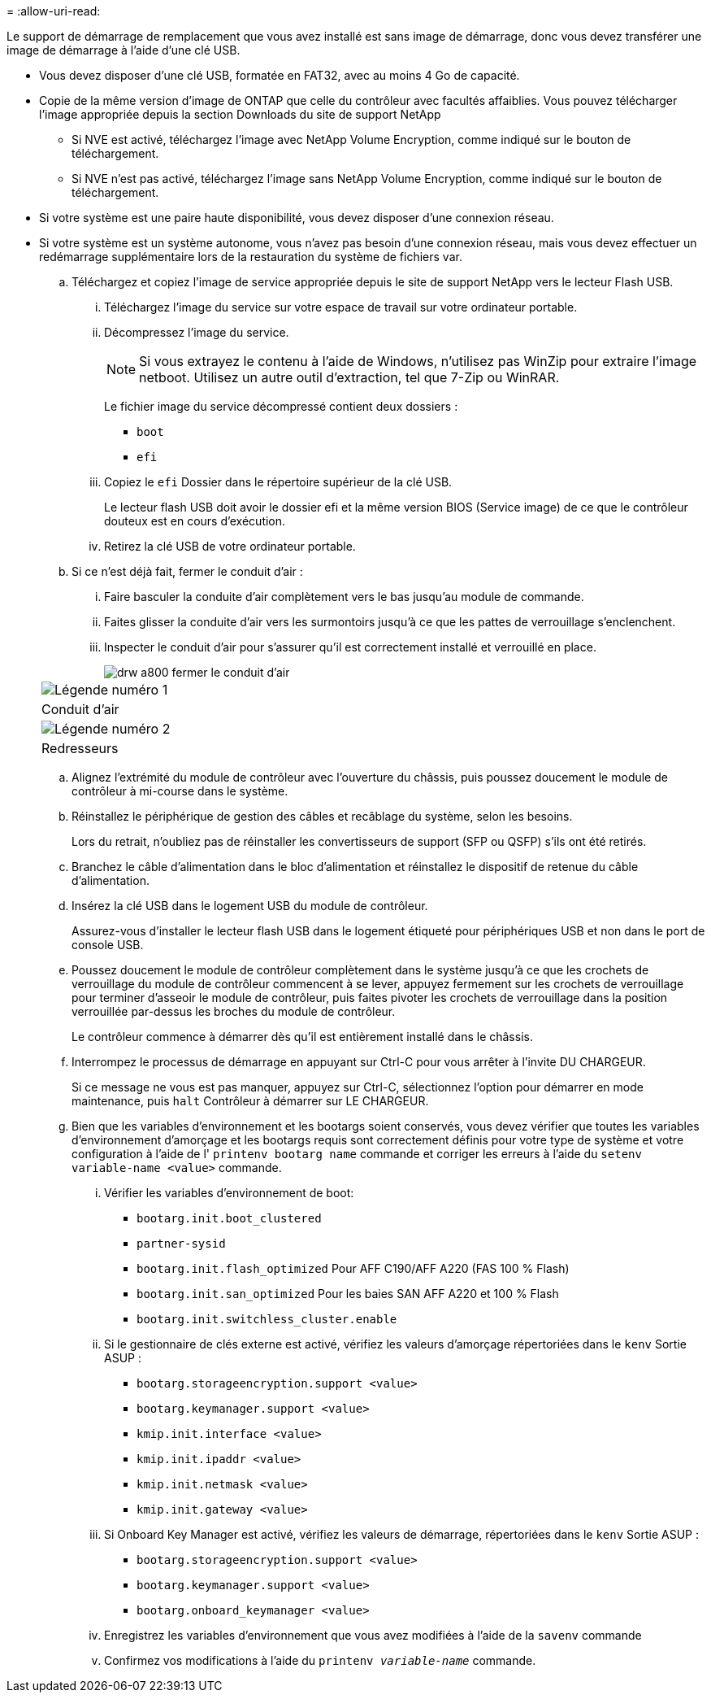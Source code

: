 = 
:allow-uri-read: 


Le support de démarrage de remplacement que vous avez installé est sans image de démarrage, donc vous devez transférer une image de démarrage à l'aide d'une clé USB.

* Vous devez disposer d'une clé USB, formatée en FAT32, avec au moins 4 Go de capacité.
* Copie de la même version d'image de ONTAP que celle du contrôleur avec facultés affaiblies. Vous pouvez télécharger l'image appropriée depuis la section Downloads du site de support NetApp
+
** Si NVE est activé, téléchargez l'image avec NetApp Volume Encryption, comme indiqué sur le bouton de téléchargement.
** Si NVE n'est pas activé, téléchargez l'image sans NetApp Volume Encryption, comme indiqué sur le bouton de téléchargement.


* Si votre système est une paire haute disponibilité, vous devez disposer d'une connexion réseau.
* Si votre système est un système autonome, vous n'avez pas besoin d'une connexion réseau, mais vous devez effectuer un redémarrage supplémentaire lors de la restauration du système de fichiers var.
+
.. Téléchargez et copiez l'image de service appropriée depuis le site de support NetApp vers le lecteur Flash USB.
+
... Téléchargez l'image du service sur votre espace de travail sur votre ordinateur portable.
... Décompressez l'image du service.
+

NOTE: Si vous extrayez le contenu à l'aide de Windows, n'utilisez pas WinZip pour extraire l'image netboot. Utilisez un autre outil d'extraction, tel que 7-Zip ou WinRAR.

+
Le fichier image du service décompressé contient deux dossiers :

+
**** `boot`
**** `efi`


... Copiez le `efi` Dossier dans le répertoire supérieur de la clé USB.
+
Le lecteur flash USB doit avoir le dossier efi et la même version BIOS (Service image) de ce que le contrôleur douteux est en cours d'exécution.

... Retirez la clé USB de votre ordinateur portable.


.. Si ce n'est déjà fait, fermer le conduit d'air :
+
... Faire basculer la conduite d'air complètement vers le bas jusqu'au module de commande.
... Faites glisser la conduite d'air vers les surmontoirs jusqu'à ce que les pattes de verrouillage s'enclenchent.
... Inspecter le conduit d'air pour s'assurer qu'il est correctement installé et verrouillé en place.
+
image::../media/drw_a800_close_air_duct.png[drw a800 fermer le conduit d'air]

+
|===


 a| 
image:../media/legend_icon_01.png["Légende numéro 1"]



 a| 
Conduit d'air



 a| 
image:../media/legend_icon_02.png["Légende numéro 2"]



 a| 
Redresseurs

|===


.. Alignez l'extrémité du module de contrôleur avec l'ouverture du châssis, puis poussez doucement le module de contrôleur à mi-course dans le système.
.. Réinstallez le périphérique de gestion des câbles et recâblage du système, selon les besoins.
+
Lors du retrait, n'oubliez pas de réinstaller les convertisseurs de support (SFP ou QSFP) s'ils ont été retirés.

.. Branchez le câble d'alimentation dans le bloc d'alimentation et réinstallez le dispositif de retenue du câble d'alimentation.
.. Insérez la clé USB dans le logement USB du module de contrôleur.
+
Assurez-vous d'installer le lecteur flash USB dans le logement étiqueté pour périphériques USB et non dans le port de console USB.

.. Poussez doucement le module de contrôleur complètement dans le système jusqu'à ce que les crochets de verrouillage du module de contrôleur commencent à se lever, appuyez fermement sur les crochets de verrouillage pour terminer d'asseoir le module de contrôleur, puis faites pivoter les crochets de verrouillage dans la position verrouillée par-dessus les broches du module de contrôleur.
+
Le contrôleur commence à démarrer dès qu'il est entièrement installé dans le châssis.

.. Interrompez le processus de démarrage en appuyant sur Ctrl-C pour vous arrêter à l'invite DU CHARGEUR.
+
Si ce message ne vous est pas manquer, appuyez sur Ctrl-C, sélectionnez l'option pour démarrer en mode maintenance, puis `halt` Contrôleur à démarrer sur LE CHARGEUR.

.. Bien que les variables d'environnement et les bootargs soient conservés, vous devez vérifier que toutes les variables d'environnement d'amorçage et les bootargs requis sont correctement définis pour votre type de système et votre configuration à l'aide de l' `printenv bootarg name` commande et corriger les erreurs à l'aide du `setenv variable-name <value>` commande.
+
... Vérifier les variables d'environnement de boot:
+
**** `bootarg.init.boot_clustered`
**** `partner-sysid`
**** `bootarg.init.flash_optimized` Pour AFF C190/AFF A220 (FAS 100 % Flash)
**** `bootarg.init.san_optimized` Pour les baies SAN AFF A220 et 100 % Flash
**** `bootarg.init.switchless_cluster.enable`


... Si le gestionnaire de clés externe est activé, vérifiez les valeurs d'amorçage répertoriées dans le `kenv` Sortie ASUP :
+
**** `bootarg.storageencryption.support <value>`
**** `bootarg.keymanager.support <value>`
**** `kmip.init.interface <value>`
**** `kmip.init.ipaddr <value>`
**** `kmip.init.netmask <value>`
**** `kmip.init.gateway <value>`


... Si Onboard Key Manager est activé, vérifiez les valeurs de démarrage, répertoriées dans le `kenv` Sortie ASUP :
+
**** `bootarg.storageencryption.support <value>`
**** `bootarg.keymanager.support <value>`
**** `bootarg.onboard_keymanager <value>`


... Enregistrez les variables d'environnement que vous avez modifiées à l'aide de la `savenv` commande
... Confirmez vos modifications à l'aide du `printenv _variable-name_` commande.





